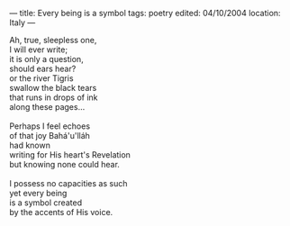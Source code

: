 :PROPERTIES:
:ID:       B5C30E1C-313D-441D-8FD1-1DD4B7CB2BBB
:SLUG:     every-being-is-a-symbol
:END:
---
title: Every being is a symbol
tags: poetry
edited: 04/10/2004
location: Italy
---

#+BEGIN_VERSE
Ah, true, sleepless one,
I will ever write;
it is only a question,
should ears hear?
or the river Tigris
swallow the black tears
that runs in drops of ink
along these pages...

Perhaps I feel echoes
of that joy Bahá'u'lláh
had known
writing for His heart's Revelation
but knowing none could hear.

I possess no capacities as such
yet every being
is a symbol created
by the accents of His voice.
#+END_VERSE
